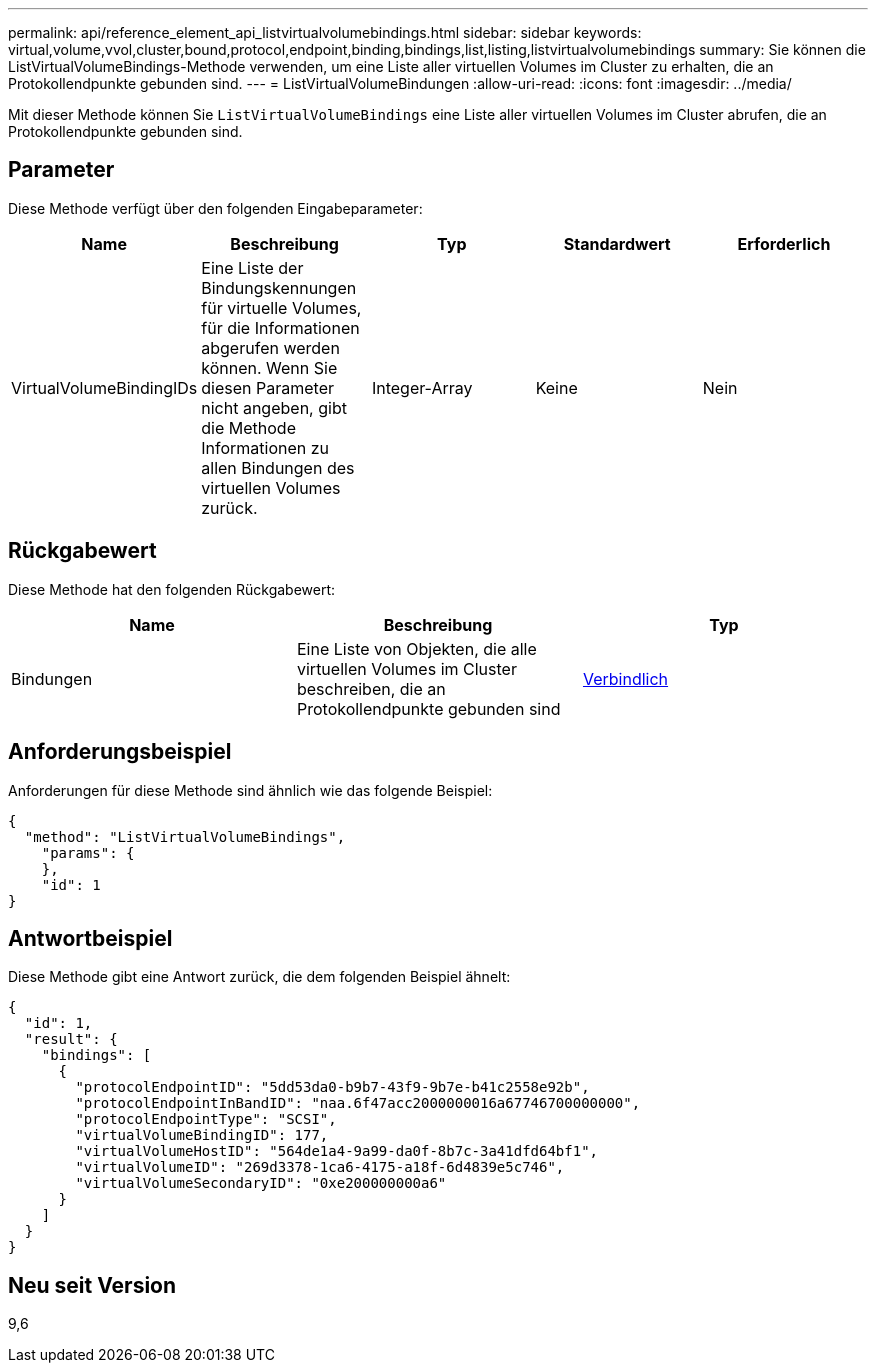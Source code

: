 ---
permalink: api/reference_element_api_listvirtualvolumebindings.html 
sidebar: sidebar 
keywords: virtual,volume,vvol,cluster,bound,protocol,endpoint,binding,bindings,list,listing,listvirtualvolumebindings 
summary: Sie können die ListVirtualVolumeBindings-Methode verwenden, um eine Liste aller virtuellen Volumes im Cluster zu erhalten, die an Protokollendpunkte gebunden sind. 
---
= ListVirtualVolumeBindungen
:allow-uri-read: 
:icons: font
:imagesdir: ../media/


[role="lead"]
Mit dieser Methode können Sie `ListVirtualVolumeBindings` eine Liste aller virtuellen Volumes im Cluster abrufen, die an Protokollendpunkte gebunden sind.



== Parameter

Diese Methode verfügt über den folgenden Eingabeparameter:

|===
| Name | Beschreibung | Typ | Standardwert | Erforderlich 


 a| 
VirtualVolumeBindingIDs
 a| 
Eine Liste der Bindungskennungen für virtuelle Volumes, für die Informationen abgerufen werden können. Wenn Sie diesen Parameter nicht angeben, gibt die Methode Informationen zu allen Bindungen des virtuellen Volumes zurück.
 a| 
Integer-Array
 a| 
Keine
 a| 
Nein

|===


== Rückgabewert

Diese Methode hat den folgenden Rückgabewert:

|===
| Name | Beschreibung | Typ 


 a| 
Bindungen
 a| 
Eine Liste von Objekten, die alle virtuellen Volumes im Cluster beschreiben, die an Protokollendpunkte gebunden sind
 a| 
xref:reference_element_api_binding_vvols.adoc[Verbindlich]

|===


== Anforderungsbeispiel

Anforderungen für diese Methode sind ähnlich wie das folgende Beispiel:

[listing]
----
{
  "method": "ListVirtualVolumeBindings",
    "params": {
    },
    "id": 1
}
----


== Antwortbeispiel

Diese Methode gibt eine Antwort zurück, die dem folgenden Beispiel ähnelt:

[listing]
----
{
  "id": 1,
  "result": {
    "bindings": [
      {
        "protocolEndpointID": "5dd53da0-b9b7-43f9-9b7e-b41c2558e92b",
        "protocolEndpointInBandID": "naa.6f47acc2000000016a67746700000000",
        "protocolEndpointType": "SCSI",
        "virtualVolumeBindingID": 177,
        "virtualVolumeHostID": "564de1a4-9a99-da0f-8b7c-3a41dfd64bf1",
        "virtualVolumeID": "269d3378-1ca6-4175-a18f-6d4839e5c746",
        "virtualVolumeSecondaryID": "0xe200000000a6"
      }
    ]
  }
}
----


== Neu seit Version

9,6

